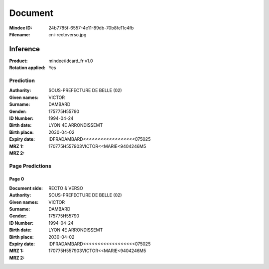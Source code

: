 ########
Document
########
:Mindee ID: 24b7785f-6557-4e11-89db-70b8fe11c4fb
:Filename: cni-rectoverso.jpg

Inference
#########
:Product: mindee/idcard_fr v1.0
:Rotation applied: Yes

Prediction
==========
:Authority: SOUS-PREFECTURE DE BELLE (02)
:Given names: VICTOR
:Surname: DAMBARD
:Gender:
:ID Number: 175775H55790
:Birth date: 1994-04-24
:Birth place: LYON 4E ARRONDISSEMT
:Expiry date: 2030-04-02
:MRZ 1: IDFRADAMBARD<<<<<<<<<<<<<<<<<<075025
:MRZ 2: 170775H557903VICTOR<<MARIE<9404246M5

Page Predictions
================

Page 0
------
:Document side: RECTO & VERSO
:Authority: SOUS-PREFECTURE DE BELLE (02)
:Given names: VICTOR
:Surname: DAMBARD
:Gender:
:ID Number: 175775H55790
:Birth date: 1994-04-24
:Birth place: LYON 4E ARRONDISSEMT
:Expiry date: 2030-04-02
:MRZ 1: IDFRADAMBARD<<<<<<<<<<<<<<<<<<075025
:MRZ 2: 170775H557903VICTOR<<MARIE<9404246M5
